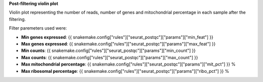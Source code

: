**Post-filtering violin plot**

Violin plot representing the number of reads, number of genes and mitochondrial percentage in each sample after the filtering.

Filter paremeters used were:

- **Min genes expressed**: {{ snakemake.config["rules"]["seurat_postqc"]["params"]["min_feat"] }}
- **Max genes expressed**: {{ snakemake.config["rules"]["seurat_postqc"]["params"]["max_feat"] }}
- **Min counts**: {{ snakemake.config["rules"]["seurat_postqc"]["params"]["min_count"] }}
- **Max counts**: {{ snakemake.config["rules"]["seurat_postqc"]["params"]["max_count"] }}
- **Max mitochondrial percentage**: {{ snakemake.config["rules"]["seurat_postqc"]["params"]["mit_pct"] }} %
- **Max ribosomal percentage**: {{ snakemake.config["rules"]["seurat_postqc"]["params"]["ribo_pct"] }} %
